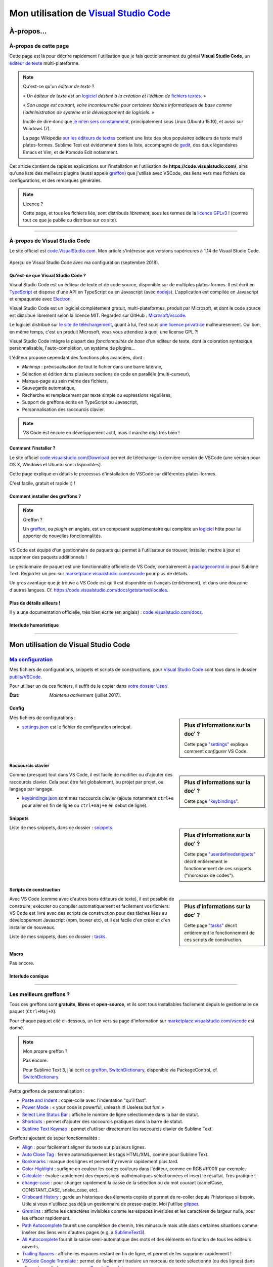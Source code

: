 .. meta::
   :description lang=en: Description of how I use the text editor Visual Studio Code (VSCode)
   :description lang=fr: Page décrivant mon utilisation de l'éditeur de texte Visual Studio Code (VSCode)

###########################################################################
 Mon utilisation de `Visual Studio Code <https://code.visualstudio.com/>`_
###########################################################################

À-propos...
-----------

À-propos de cette page
^^^^^^^^^^^^^^^^^^^^^^
Cette page est là pour décrire rapidement l'utilisation que je fais quotidiennement du génial **Visual Studio Code**, un `éditeur de texte <https://fr.wikipedia.org/wiki/Éditeur_de_texte>`_ multi-plateforme.

.. note:: Qu'est-ce qu'un *éditeur de texte* ?

   « *Un éditeur de texte est un* `logiciel <https://fr.wikipedia.org/wiki/Logiciel>`_ *destiné à la création et l'édition de* `fichiers textes <https://fr.wikipedia.org/wiki/Fichier_texte>`_. »

   « *Son usage est courant, voire incontournable pour certaines tâches informatiques de base comme l'administration de système et le développement de logiciels.* »

   Inutile de dire donc que `je m'en sers constamment <https://wakatime.com/@lbesson/>`_, principalement sous Linux (Ubuntu 15.10), et aussi sur Windows (7).

   La page Wikipédia `sur les éditeurs de textes <https://fr.wikipedia.org/wiki/%C3%89diteur_de_texte#Multi_plates-formes>`_ contient une liste des plus populaires éditeurs de texte multi plates-formes.
   Sublime Text est évidemment dans la liste, accompagné de `gedit <publis/gedit/>`_, des deux légendaires Emacs et Vim, et de Komodo Edit notamment.



Cet article contient de rapides explications sur l'installation et l'utilisation de **https://code.visualstudio.com/**,
ainsi qu'une liste des meilleurs plugins (aussi appelé `greffon <https://fr.wikipedia.org/wiki/Greffon_(informatique)>`_) que j'utilise avec VSCode,
des liens vers mes fichiers de configurations, et des remarques générales.


.. note:: Licence ?

   Cette page, et tous les fichiers liés, sont distribués *librement*, sous les termes de la `licence GPLv3 <LICENSE.html>`_ !
   (comme tout ce que je publie ou distribue sur ce site).

-----------------------------------------------------------------------

À-propos de Visual Studio Code
^^^^^^^^^^^^^^^^^^^^^^^^^^^^^^
Le site officiel est `code.VisualStudio.com <https://code.visualstudio.com/>`_.
Mon article s'intéresse aux versions supérieures à 1.14 de Visual Studio Code.

.. figure:: _images/.visualstudiocode.png
    :width: 100%
    :align: center
    :alt: Aperçu de Visual Studio Code avec ma configuration (septembre 2018).
    :target: _images/.visualstudiocode.png

    Aperçu de Visual Studio Code avec ma configuration (septembre 2018).


.. seealso::

   `Sublime Text 3 <https://www.SublimeText.com/3>`_
      était mon éditeur favori depuis quelques années.
      Après 4 ans d'utilisation intensive de Sublime Text, je suis en train de l'abandonner pour passer à Visual Studio Code, et tel Edith Piaf, `"non, je ne regrette rien" <https://www.youtube.com/results?search_query=%C3%A9dith%20piaf%20je%20ne%20regrette%20rien>`_…


Qu'est-ce que Visual Studio Code ?
~~~~~~~~~~~~~~~~~~~~~~~~~~~~~~~~~~
Visual Studio Code est un éditeur de texte et de code source, disponible sur de multiples plates-formes.
Il est écrit en `TypeScript <http://www.typescriptlang.org/>`_ et dispose d'une API en TypeScript ou en Javascript (avec `nodejs <https://nodejs.org/>`_).
L'application est compilée en Javascript et empaquetée avec `Electron <https://electron.atom.io/>`_.

Visual Studio Code est un logiciel complètement gratuit, multi-plateformes, produit par Microsoft, et dont le code source est distribué librement selon la licence MIT.
Regardez sur GitHub : `Microsoft/vscode <https://github.com/Microsoft/vscode/>`_.

Le logiciel distribué sur `le site de téléchargement <https://code.visualstudio.com/Download>`_, quant à lui, l'est sous `une licence privatrice <https://code.visualstudio.com/license>`_ malheuresement. Oui bon, en même temps, c'est un produit Microsoft, vous vous attendiez à quoi, une license GPL ?!


Visual Studio Code intègre la plupart des *fonctionnalités de base* d'un éditeur de texte, dont la coloration syntaxique personnalisable, l'auto-complétion, un système de plugins…

L'éditeur propose cependant des fonctions plus avancées, dont :

- *Minimap* : prévisualisation de tout le fichier dans une barre latérale,
- Sélection et édition dans plusieurs sections de code en parallèle (multi-curseur),
- Marque-page au sein même des fichiers,
- Sauvegarde automatique,
- Recherche et remplacement par texte simple ou expressions régulières,
- Support de greffons écrits en TypeScript ou Javascript,
- Personnalisation des raccourcis clavier.


.. note::  VS Code est encore en développement actif, mais il marche déjà très bien !


Comment l'installer ?
~~~~~~~~~~~~~~~~~~~~~
Le site officiel `code.visualstudio.com/Download <https://code.visualstudio.com/Download>`_ permet de télécharger la dernière version de VSCode (une version pour OS X, Windows et Ubuntu sont disponibles).

Cette page explique en détails le processus d'installation de VSCode sur différentes plates-formes.

C'est facile, gratuit et rapide :) !


Comment installer des greffons ?
~~~~~~~~~~~~~~~~~~~~~~~~~~~~~~~~
.. note:: Greffon ?

   Un `greffon`_, ou *plugin* en anglais, est un composant supplémentaire qui complète un `logiciel`_ hôte pour lui apporter de nouvelles fonctionnalités.


VS Code est équipé d'un gestionnaire de paquets qui permet à l'utilisateur de trouver, installer, mettre à jour et supprimer des paquets additionnels !

Le gestionnaire de paquet est une fonctionnalité officielle de VS Code, contrairement à `packagecontrol.io <https://packagecontrol.io>`_ pour Sublime Text.
Regardez un peu sur `marketplace.visualstudio.com/vscode <https://marketplace.visualstudio.com/vscode>`_ pour plus de détails.

Un gros avantage que je trouve à VS Code est qu'il est disponible en français (entièrement), et dans une douzaine d'autres langues. Cf. `<https://code.visualstudio.com/docs/getstarted/locales>`_.

Plus de détails ailleurs !
~~~~~~~~~~~~~~~~~~~~~~~~~~

Il y a une documentation officielle, très bien écrite (en anglais) : `code.visualstudio.com/docs <https://code.visualstudio.com/docs>`_.

.. seealso::

   Cette "super" liste (en anglais) donne de très bons conseils :
   `github.com/viatsko/awesome-vscode <https://github.com/viatsko/awesome-vscode>`_.


Interlude humoristique
~~~~~~~~~~~~~~~~~~~~~~

.. image:: https://www.commitstrip.com/wp-content/uploads/2020/06/Strip-Visual-Studio-Code-650-final.jpg
   :scale: 80%
   :align: center
   :alt: Je t'ai à l'oeil… Dessin du jeudi 11 juin 2020 sur https://www.commitstrip.com/fr/
   :target: https://www.commitstrip.com/fr/2020/06/11/im-watching-you/?

---------------------------------------------------------------------

Mon utilisation de Visual Studio Code
-------------------------------------
`Ma configuration <publis/VSCode/>`_
^^^^^^^^^^^^^^^^^^^^^^^^^^^^^^^^^^^^
Mes fichiers de configurations, snippets et scripts de constructions, pour `Visual Studio Code`_ sont tous dans le dossier `publis/VSCode <publis/VSCode/>`_.

Pour utiliser un de ces fichiers, il suffit de le copier dans `votre dossier User/ <https://code.visualstudio.com/docs/getstarted/settings#_settings-file-locations>`_.


:État: *Maintenu activement* (juillet 2017).

Config
~~~~~~
.. sidebar:: Plus d'informations sur la doc' ?

   Cette page `"settings" <https://code.visualstudio.com/docs/getstarted/settings>`_ explique comment *configurer* VS Code.


Mes fichiers de configurations :

* `settings.json <publis/VSCode/settings.json>`_ est le fichier de configuration principal.

Raccourcis clavier
~~~~~~~~~~~~~~~~~~
.. sidebar:: Plus d'informations sur la doc' ?

   Cette page `"keybindings" <https://code.visualstudio.com/docs/getstarted/keybindings#_customizing-shortcuts>`_.


Comme (presque) tout dans VS Code, il est facile de modifier ou d'ajouter des raccourcis clavier.
Cela peut être fait globalement, ou projet par projet, ou langage par langage.

* `keybindings.json <publis/VSCode/keybindings.json>`_ sont mes raccourcis clavier (ajoute notamment ``ctrl+e`` pour aller en fin de ligne ou ``ctrl+maj+e`` en début de ligne).


Snippets
~~~~~~~~
.. sidebar:: Plus d'informations sur la doc' ?

   Cette page `"userdefinedsnippets" <https://code.visualstudio.com/docs/editor/userdefinedsnippets>`_ décrit entièrement le fonctionnement de ces snippets ("morceaux de codes").


Liste de mes snippets, dans ce dossier : `snippets <publis/VSCode/snippets>`_.

Scripts de construction
~~~~~~~~~~~~~~~~~~~~~~~
.. sidebar:: Plus d'informations sur la doc' ?

   Cette page `"tasks" <https://code.visualstudio.com/docs/editor/tasks>`_ décrit entièrement le fonctionnement de ces scripts de construction.


Avec VS Code (comme avec d'autres bons éditeurs de texte), il est possible de construire, exécuter ou compiler automatiquement et facilement vos fichiers.
VS Code est livré avec des scripts de construction pour des tâches liées au développement Javascript (npm, bower etc), et il est facile d'en créer et d'en installer de nouveaux.


Liste de mes snippets, dans ce dossier : `tasks <publis/VSCode/tasks>`_.


Macro
~~~~~
Pas encore.

Interlude comique
~~~~~~~~~~~~~~~~~

.. image:: https://www.commitstrip.com/wp-content/uploads/2020/06/Strip-Visual-Studio-Code-650-final.jpg
   :src:  http://www.commitstrip.com/fr/2020/06/11/im-watching-you/

-----------------------------------------------------------------------------

Les meilleurs greffons ?
^^^^^^^^^^^^^^^^^^^^^^^^
Tous ces greffons sont **gratuits**, **libres** et **open-source**, et ils sont tous installables facilement depuis le gestionnaire de paquet (``Ctrl+Maj+X``).

Pour chaque paquet cité ci-dessous, un lien vers sa page d'information sur `marketplace.visualstudio.com/vscode <https://marketplace.visualstudio.com/vscode>`_ est donné.

.. note:: Mon propre greffon ?

   Pas encore.

   Pour Sublime Text 3, j'ai écrit `ce greffon, SwitchDictionary <https://github.com/Naereen/SublimeText3_SwitchDictionary/>`_, disponible via PackageControl, cf. `SwitchDictionary <https://packagecontrol.io/SwitchDictionary>`_.


Petits greffons de personnalisation :

* `Paste and Indent <https://marketplace.visualstudio.com/items?itemName=Rubymaniac.vscode-paste-and-indent>`_ : copie-colle avec l'indentation "qu'il faut".
* `Power Mode <https://marketplace.visualstudio.com/items?itemName=hoovercj.vscode-power-mode>`_ : « your code is powerful, unleash it! Useless but fun! »
* `Select Line Status Bar <https://marketplace.visualstudio.com/items?itemName=tomoki1207.selectline-statusbar>`_ : affiche le nombre de ligne sélectionnée dans la bar de statut.
* `Shortcuts <https://marketplace.visualstudio.com/items?itemName=gizak.shortcuts>`_ : permet d'ajouter des raccourcis pratiques dans la barre de statut.
* `Sublime Text Keymap <https://marketplace.visualstudio.com/items?itemName=ms-vscode.sublime-keybindings>`_ : permet d'utiliser directement les raccourcis clavier de Sublime Text.


Greffons ajoutant de super fonctionnalités :

* `Align <https://marketplace.visualstudio.com/items?itemName=steve8708.Align>`_ : pour facilement aligner du texte sur plusieurs lignes.
* `Auto Close Tag <https://marketplace.visualstudio.com/items?itemName=formulahendry.auto-close-tag>`_ : ferme automatiquement les tags HTML/XML, comme pour Sublime Text.
* `Bookmarks <https://marketplace.visualstudio.com/items?itemName=alefragnani.Bookmarks>`_ : marque des lignes et permet d'y revenir rapidement plus tard.
* `Color Highlight <https://marketplace.visualstudio.com/items?itemName=naumovs.color-highlight>`_ : surligne en couleur les codes couleurs dans l'éditeur, comme en RGB #ff00ff par exemple.
* `Calculate <https://marketplace.visualstudio.com/items?itemName=acarreiro.calculate>`_ : évalue rapidement des expressions mathématiques sélectionnées et insert le résultat. Très pratique !
* `change-case <https://marketplace.visualstudio.com/items?itemName=wmaurer.change-case>`_ : pour changer rapidement la casse de la sélection ou du mot courant (camelCase, CONSTANT_CASE, snake_case, etc).
* `Clipboard History <https://marketplace.visualstudio.com/items?itemName=Anjali.clipboard-history>`_ : garde un historique des élements copiés et permet de re-coller depuis l'historique si besoin. Utile si vous n'utilisez pas déjà un gestionnaire de presse-papier. Moi j'utilise `glipper <https://launchpad.net/glipper>`_.
* `Gremlins <https://marketplace.visualstudio.com/items?itemName=nhoizey.gremlins>`_ : affiche les caractères invisibles comme les espaces invisibles et les caractères de largeur nulle, pour les effacer rapidement.
* `Path Autocomplete <https://marketplace.visualstudio.com/items?itemName=ionutvmi.path-autocomplete>`_ fournit une complétion de chemin, très minuscule mais utile dans certaines situations comme insérer des liens vers d'autres pages (e.g. à `SublimeText3 <sublimetext.en.html>`_).
* `All Autocomplete <https://marketplace.visualstudio.com/items?itemName=Atishay-Jain.All-Autocomplete>`_ fournit la saisie semi-automatique des mots et des éléments en fonction de tous les éditeurs ouverts.
* `Trailing Spaces <https://marketplace.visualstudio.com/items?itemName=shardulm94.trailing-spaces>`_ : affiche les espaces restant en fin de ligne, et permet de les supprimer rapidement !
* `VSCode Google Translate <https://marketplace.visualstudio.com/items?itemName=funkyremi.vscode-google-translate>`_ : permet de facilement traduire un morceau de texte sélectionné (ou des lignes) dans n'importe quelle language, avec `Google Translate <https://translate.google.com/>`_.
* `WakaTime <https://marketplace.visualstudio.com/items?itemName=WakaTime.vscode-wakatime>`_ : métriques, informations et temps mesuré automatiquement pour vos activités de programmation. J'aime bien Wakatime, j'en parle `ici (wakatime.html) <wakatime.html>`_.


Un meilleur support pour certains langages :

* `Bash Debug <https://marketplace.visualstudio.com/items?itemName=rogalmic.bash-debug>`_ : permet le débogage de scripts bash (avec `bashdb <http://bashdb.sourceforge.net/>`_).
* `Python <https://marketplace.visualstudio.com/items?itemName=donjayamanne.python>`_ : évaluation de la qualité du code, débogage (y compris multi-microprocessus, applications web), Intellisense, auto-complétion, formatage de code, morceaux de code, tests unitaires, et plus, pour le `langage Python <python.html>`_.
* `MagicPython <https://marketplace.visualstudio.com/items?itemName=magicstack.MagicPython>`_ : meilleure coloration syntaxique pour tous les derniers ajouts au langage Python.
* `Python-autopep8 <https://marketplace.visualstudio.com/items?itemName=himanoa.Python-autopep8>`_ : applique `autopep8 <https://pypi.org/project/autopep8>`_ au fichier courant.
* `Git Blame <https://marketplace.visualstudio.com/items?itemName=waderyan.gitblame>`_ : affiche des informations de ``git blame`` dans la barre de statut.
* `Git History (git log) <https://marketplace.visualstudio.com/items?itemName=donjayamanne.githistory>`_ : affiche le journal git, et l'historique pour un fichier ou une ligne précise.
* `gitignore <https://marketplace.visualstudio.com/items?itemName=codezombiech.gitignore>`_ : supporte les fichiers ``.gitignore``. Permet d'ajouter un fichier ``.gitignore`` facilement depuis la collection `<https://github.com/github/gitignore>`_.
* `HTML Preview <https://marketplace.visualstudio.com/items?itemName=tht13.html-preview-vscode>`_ : affiche un aperçu automatiquement mis-à-jour pour les fichiers HTML.
* `HTML Snippets <https://marketplace.visualstudio.com/items?itemName=abusaidm.html-snippets>`_ : tous les tags HTML, y compris pour HTML5.
* `JS-CSS-HTML Formatter <https://marketplace.visualstudio.com/items?itemName=lonefy.vscode-JS-CSS-HTML-formatter>`_ : Formate (``prettify`` et ``beautify``) pour Javascript, CSS, HTML en utilisant des raccourcis clavier ou le menu contextuel.
* `Julia <https://marketplace.visualstudio.com/items?itemName=julialang.language-julia>`_ : support pour le langage Julia.
* `LaTeX Workshop <https://marketplace.visualstudio.com/items?itemName=James-Yu.latex-workshop>`_ : support très complet pour éditer des fichiers LaTeX efficacement avec aperçu, compilation, autocomplétion, coloration syntaxique, et plus.
* C'est une extension que j'ai faite moi-même! Mais maintenant, à partir de 2019, cela ne sert à rien, car VSCode est livré avec un support intégré pour Makefiles. `Makefiles Support For VSCode <https://marketplace.visualstudio.com/items?itemName=naereen.makefiles-support-for-vscode>`_ : est `mon <https://github.com/Naereen/Makefiles-support-for-VSCode/>`_ extension pour ajouter le support des fichiers `GNU Makefile <https://www.gnu.org/software/make/manual/make.html>`_ (pour l'instant très simple : juste la coloration et la détection, pas encore l'intégration dans le système de construction). |version-VSCode-extension| |installs-VSCode-extension| |rating-VSCode-extension|
* `Make <https://marketplace.visualstudio.com/items?itemName=technosophos.vscode-make>`_ seems to be exactly offering what I had on `Sublime Text <sublimetext.en.html>`_ and was using extensively: « Run any Makefile target with ease. Just run CMD-SHIFT-P and type make. You will be prompted for a target. » ! Mais `je ne peux pas le faire fonctionner localement... <https://github.com/technosophos/vscode-make/issues/10>`_.
* `Make support and task provider <https://marketplace.visualstudio.com/items?itemName=carlos-algms.make-task-provider>`_ marche un peu, et c'est la seule qui propose ce genre de fonctionnalités. Ce n'est pas parfait ! Mais c'est déjà ça...

.. warning:: J'ai aussi essayé, `Makefile Command Runner <https://marketplace.visualstudio.com/items?itemName=madmous.makefile-command-runner>`_ et `makeRunner <https://marketplace.visualstudio.com/items?itemName=alexnesnes.makeRunner>`_ le 08/02/2021, sans succès : les deux s'installent sans problème, mais ne font rien. Flemme d'aller signaler et aider à corriger ça, trop de boulot ces temps-ci.

* `Markdown All in One <https://marketplace.visualstudio.com/items?itemName=yzhang.markdown-all-in-one>`_ : tout ce qu'il faut pour éditer des fichiers Markdown (raccourcis clavier, table des matières, aperçu latéral etc).
* `minify <https://marketplace.visualstudio.com/items?itemName=HookyQR.minify>`_ : minifier les codes Javascript, CSS et HTML, depuis la palette ou en sauvegardant un fichier (optionnel).
* `OCaml <https://marketplace.visualstudio.com/items?itemName=hackwaly.ocaml>`_ : support très complet du langage OCaml pour Visual Studio Code. Ça marche vraiment très bien !
* `Ocaml tuareg-master <https://marketplace.visualstudio.com/items?itemName=muchtrix.ocaml-tuareg-master>`_ : petite extension pour envoyer un bloc OCaml (terminé par ``;;``) dans un terminal ouvert.
* `reStructuredText <https://marketplace.visualstudio.com/items?itemName=lextudio.restructuredtext>`_ : permet d'éditer des fichiers reStructuredText (RST, ReST) avec un aperçu en temps réel précis !
* `Table Formatter <https://marketplace.visualstudio.com/items?itemName=shuworks.vscode-table-formatter>`_ : formate des tableaux écrits en texte avec la syntaxe Markdown, Textile et reStructuredText.


Greffons plus lourds, ou conçu pour un langage spécifique :

* `VSCode LTex <https://marketplace.visualstudio.com/items?itemName=valentjn.vscode-ltex>`_ (et `sa documentation <https://valentjn.github.io/vscode-ltex/index.html>`_) : vérification de la grammaire avec `LanguageTool <https://languagetool.org/>`_ : il fonctionne directement dans les fichiers LaTeX et Markdown mais peut être utilisé sur d'autres formats également. Je trouve ça incroyable, je viens de le découvrir (février 2021).
* `Readability Check <https://marketplace.visualstudio.com/items?itemName=jemcclin.readabilitycheck>`_ pour vérifier la lisibilité (mais seulement en anglais).
* `Code Spellchecker <https://marketplace.visualstudio.com/items?itemName=streetsidesoftware.code-spell-checker>`_ : correcteur d'orthographe pour les commentaires et les noms de variables dans du code.
* `Color Picker <https://marketplace.visualstudio.com/items?itemName=anseki.vscode-color>`_ : utilitaire pour sélectionner une couleur et insérer son code CSS.
* `Dash <https://marketplace.visualstudio.com/items?itemName=deerawan.vscode-dash>`_ : accéder rapidement à la documentation locale via `Dash.app <https://kapeli.com/dash>`_ ou `Zeal <http://zealdocs.org/>`_.
* `:emojisense: <https://marketplace.visualstudio.com/items?itemName=bierner.emojisense>`_ : ajoute des suggestions et l'autocomplétion pour des emoji dans Markdown.
* `Gitmoji snippets <https://marketplace.visualstudio.com/items?itemName=thierrymichel.vscode-gitmoji-snippets>`_ : pareil dans les messages de commit pour Git.


.. note:: Purement subjective

   Cette liste reflète simplement mon utilisation quotidienne de VSCode. Ces choix sont purement subjectifs.
   Par exemple, `cette liste "awesome-vscode" <https://github.com/viatsko/awesome-vscode>`_ présente aussi une liste de greffons utiles à avoir.

-----------------------------------------------------------------------------

Un dernier conseil ?
^^^^^^^^^^^^^^^^^^^^
 Comme pour tout logiciel aussi puissant et technique, `Visual Studio Code`_ demande un léger temps d'adaptation,
 mais il est bien plus simple à prendre en main que d'autres éditeurs comme Emacs, Vi(m), ou même Atom ou Sublime Text.
 Merci à la traduction entièrement en français (et d'autres langues) de son interface et documentation !

.. |version-VSCode-extension| image:: https://vsmarketplacebadge.apphb.com/version/naereen.makefiles-support-for-vscode.svg
   :target: https://marketplace.visualstudio.com/items?itemName=naereen.makefiles-support-for-vscode
.. |installs-VSCode-extension| image:: https://vsmarketplacebadge.apphb.com/installs/naereen.makefiles-support-for-vscode.svg
   :target: https://marketplace.visualstudio.com/items?itemName=naereen.makefiles-support-for-vscode
.. |rating-VSCode-extension| image:: https://vsmarketplacebadge.apphb.com/rating/naereen.makefiles-support-for-vscode.svg

.. (c) Lilian Besson, 2011-2021, https://bitbucket.org/lbesson/web-sphinx/
